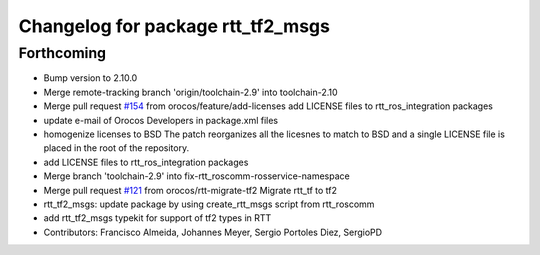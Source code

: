 ^^^^^^^^^^^^^^^^^^^^^^^^^^^^^^^^^^
Changelog for package rtt_tf2_msgs
^^^^^^^^^^^^^^^^^^^^^^^^^^^^^^^^^^

Forthcoming
-----------
* Bump version to 2.10.0
* Merge remote-tracking branch 'origin/toolchain-2.9' into toolchain-2.10
* Merge pull request `#154 <https://github.com/orocos/rtt_ros_integration/issues/154>`_ from orocos/feature/add-licenses
  add LICENSE files to rtt_ros_integration packages
* update e-mail of Orocos Developers in package.xml files
* homogenize licenses to BSD
  The patch reorganizes all the licesnes to match to BSD and a
  single LICENSE file is placed in the root of the repository.
* add LICENSE files to rtt_ros_integration packages
* Merge branch 'toolchain-2.9' into fix-rtt_roscomm-rosservice-namespace
* Merge pull request `#121 <https://github.com/orocos/rtt_ros_integration/issues/121>`_ from orocos/rtt-migrate-tf2
  Migrate rtt_tf to tf2
* rtt_tf2_msgs: update package by using create_rtt_msgs script from rtt_roscomm
* add rtt_tf2_msgs typekit for support of tf2 types in RTT
* Contributors: Francisco Almeida, Johannes Meyer, Sergio Portoles Diez, SergioPD
